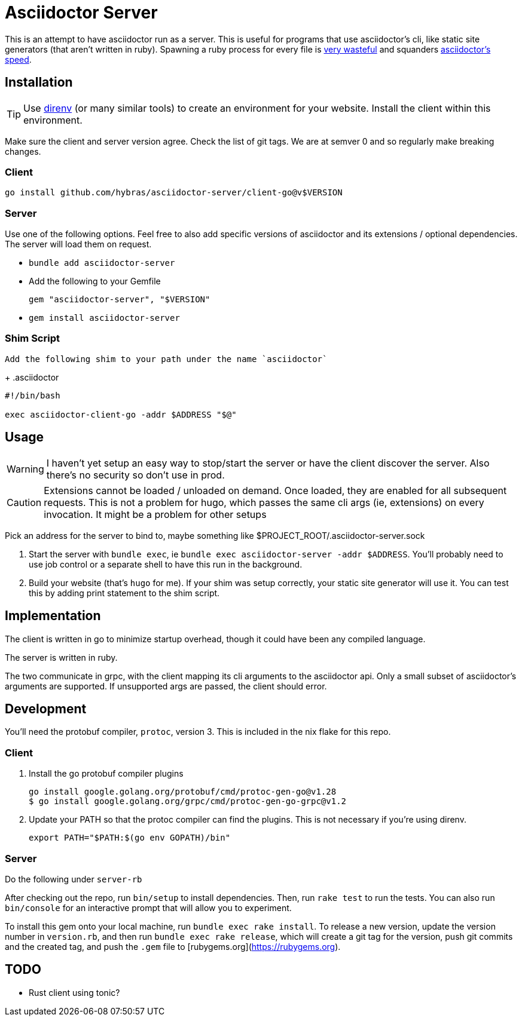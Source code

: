 = Asciidoctor Server

This is an attempt to have asciidoctor run as a server. This is useful for programs that use asciidoctor's cli, like static site generators (that aren't written in ruby). Spawning a ruby process for every file is https://discourse.gohugo.io/t/asciidoc-hugo-performance/10637/14[very wasteful] and squanders https://docs.asciidoctor.org/asciidoctor/latest/features/#impressive-performance-and-strong-security[asciidoctor's speed].

== Installation

TIP: Use https://direnv.net/[direnv] (or many similar tools) to create an environment for your website. Install the client within this environment.

Make sure the client and server version agree. Check the list of git tags. We are at semver 0 and so regularly make breaking changes.

=== Client

`go install github.com/hybras/asciidoctor-server/client-go@v$VERSION`

=== Server

Use one of the following options. Feel free to also add specific versions of asciidoctor and its extensions / optional dependencies. The server will load them on request.

* `bundle add asciidoctor-server`
* Add the following to your Gemfile
+
[source,ruby]
----
gem "asciidoctor-server", "$VERSION"
----
* `gem install asciidoctor-server`

=== Shim Script

 Add the following shim to your path under the name `asciidoctor`
+
.asciidoctor
[source,shell]
----
#!/bin/bash

exec asciidoctor-client-go -addr $ADDRESS "$@"
----

== Usage

WARNING: I haven't yet setup an easy way to stop/start the server or have the client discover the server. Also there's no security so don't use in prod.

CAUTION: Extensions cannot be loaded / unloaded on demand. Once loaded, they are enabled for all subsequent requests. This is not a problem for hugo, which passes the same cli args (ie, extensions) on every invocation. It might be a problem for other setups

Pick an address for the server to bind to, maybe something like $PROJECT_ROOT/.asciidoctor-server.sock

. Start the server with `bundle exec`, ie `bundle exec asciidoctor-server -addr $ADDRESS`. You'll probably need to use job control or a separate shell to have this run in the background.
. Build your website (that's `hugo` for me). If your shim was setup correctly, your static site generator will use it. You can test this by adding print statement to the shim script.

== Implementation

The client is written in go to minimize startup overhead, though it could have been any compiled language.

The server is written in ruby.

The two communicate in grpc, with the client mapping its cli arguments to the asciidoctor api. Only a small subset of asciidoctor's arguments are supported. If unsupported args are passed, the client should error.

== Development

You'll need the protobuf compiler, `protoc`, version 3. This is included in the nix flake for this repo.

=== Client

. Install the go protobuf compiler plugins
+
[source,shell]
----
go install google.golang.org/protobuf/cmd/protoc-gen-go@v1.28
$ go install google.golang.org/grpc/cmd/protoc-gen-go-grpc@v1.2
----
. Update your PATH so that the protoc compiler can find the plugins. This is not necessary if you're using direnv.
+
[source,shell]
----
export PATH="$PATH:$(go env GOPATH)/bin"
----

=== Server

Do the following under `server-rb`

After checking out the repo, run `bin/setup` to install dependencies. Then, run `rake test` to run the tests. You can also run `bin/console` for an interactive prompt that will allow you to experiment.

To install this gem onto your local machine, run `bundle exec rake install`. To release a new version, update the version number in `version.rb`, and then run `bundle exec rake release`, which will create a git tag for the version, push git commits and the created tag, and push the `.gem` file to [rubygems.org](https://rubygems.org).

== TODO

* Rust client using tonic?
